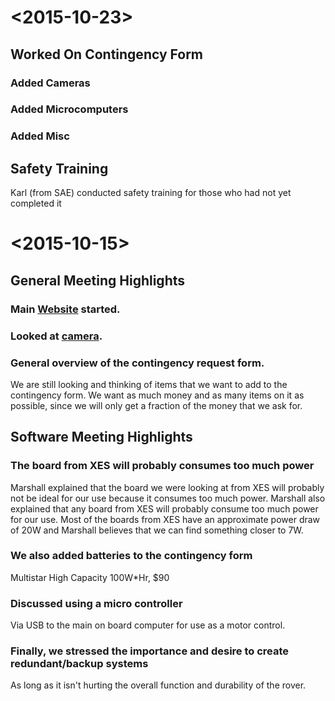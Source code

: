* <2015-10-23>
** Worked On Contingency Form
*** Added Cameras 
*** Added Microcomputers
*** Added Misc
** Safety Training
   Karl (from SAE) conducted safety training for those who had not yet completed it
* <2015-10-15>
** General Meeting Highlights
*** Main [[http://www.pioneerrobotics.weebly.com][Website]] started.
*** Looked at [[http://www.e-consystems.com][camera]].
*** General overview of the contingency request form.
    We are still looking and thinking of items that we want to add to the contingency form.
    We want as much money and as many items on it as possible, since we will only get a fraction of the money that we ask for.
** Software Meeting Highlights
*** The board from XES will probably consumes too much power
    Marshall explained that the board we were looking at from XES will probably not be ideal for our use because it consumes too much power.
    Marshall also explained that any board from XES will probably consume too much power for our use.
    Most of the boards from XES have an approximate power draw of 20W and Marshall believes that we can find something closer to 7W.
*** We also added batteries to the contingency form
    Multistar High Capacity 100W*Hr, $90
*** Discussed using a micro controller
    Via USB to the main on board computer for use as a motor control.
*** Finally, we stressed the importance and desire to create redundant/backup systems
    As long as it isn't hurting the overall function and durability of the rover.
